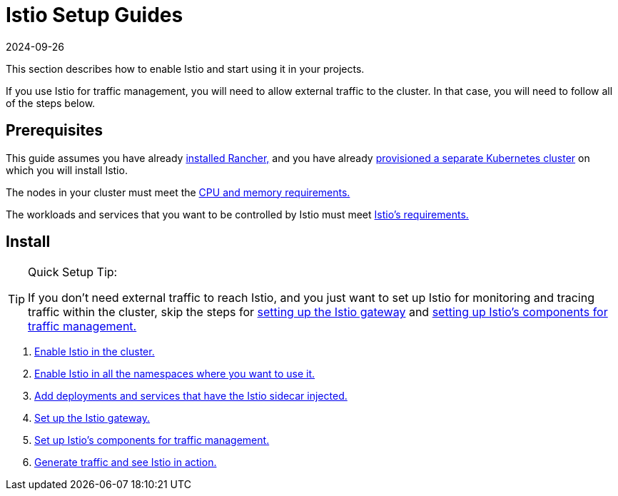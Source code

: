 = Istio Setup Guides
:page-languages: [en, zh]
:revdate: 2024-09-26
:page-revdate: {revdate}

This section describes how to enable Istio and start using it in your projects.

If you use Istio for traffic management, you will need to allow external traffic to the cluster. In that case, you will need to follow all of the steps below.

== Prerequisites

This guide assumes you have already xref:installation-and-upgrade/installation-and-upgrade.adoc[installed Rancher,] and you have already xref:cluster-deployment/cluster-deployment.adoc[provisioned a separate Kubernetes cluster] on which you will install Istio.

The nodes in your cluster must meet the xref:observability/istio/cpu-and-memory-allocations.adoc[CPU and memory requirements.]

The workloads and services that you want to be controlled by Istio must meet https://istio.io/docs/setup/additional-setup/requirements/[Istio's requirements.]

== Install

[TIP]
.Quick Setup Tip:
====

If you don't need external traffic to reach Istio, and you just want to set up Istio for monitoring and tracing traffic within the cluster, skip the steps for xref:observability/istio/guides/set-up-istio-gateway.adoc[setting up the Istio gateway] and xref:observability/istio/guides/set-up-traffic-management.adoc[setting up Istio's components for traffic management.]
====


. xref:observability/istio/guides/enable-istio-in-cluster.adoc[Enable Istio in the cluster.]
. xref:observability/istio/guides/enable-istio-in-namespace.adoc[Enable Istio in all the namespaces where you want to use it.]
. xref:observability/istio/guides/use-istio-sidecar.adoc[Add deployments and services that have the Istio sidecar injected.]
. xref:observability/istio/guides/set-up-istio-gateway.adoc[Set up the Istio gateway.]
. xref:observability/istio/guides/set-up-traffic-management.adoc[Set up Istio's components for traffic management.]
. xref:observability/istio/guides/generate-and-view-traffic.adoc[Generate traffic and see Istio in action.]

